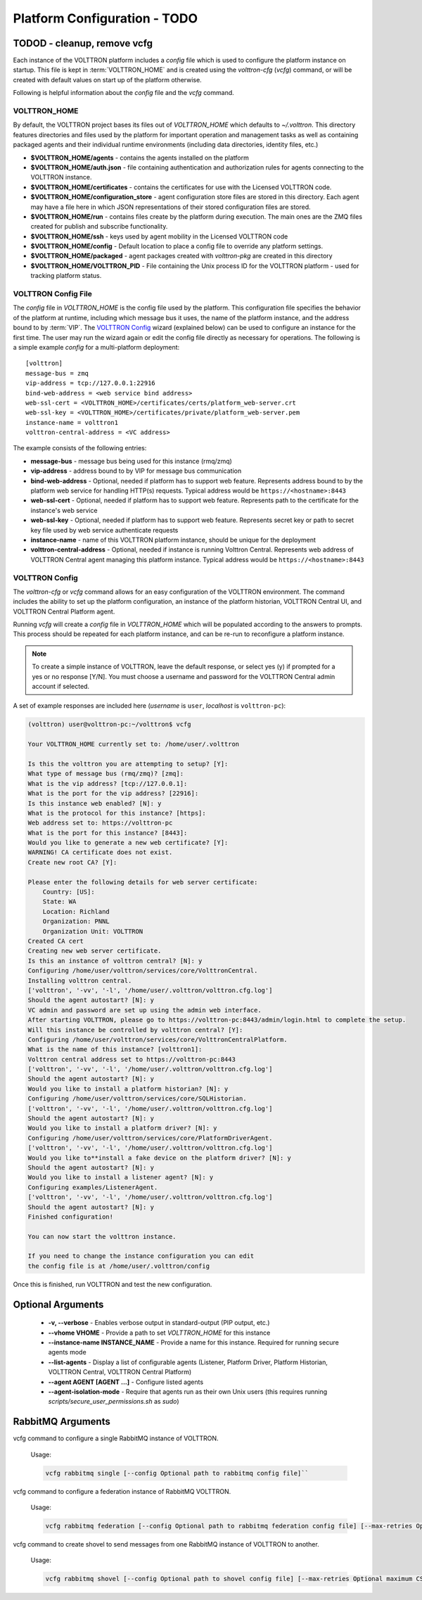 .. _Platform-Configuration:

======================
Platform Configuration - TODO
======================

TODOD - cleanup,  remove vcfg
-------------------------
Each instance of the VOLTTRON platform includes a `config` file which is used to configure the platform instance on
startup.  This file is kept in :term:`VOLTTRON_HOME` and is created using the `volttron-cfg` (`vcfg`) command, or will
be created with default values on start up of the platform otherwise.

Following is helpful information about the `config` file and the `vcfg` command.


VOLTTRON_HOME
=============

By default, the VOLTTRON project bases its files out of `VOLTTRON_HOME` which defaults to `~/.volttron`.  This directory
features directories and files used by the platform for important operation and management tasks as well as containing
packaged agents and their individual runtime environments (including data directories, identity files, etc.)

- **$VOLTTRON_HOME/agents** - contains the agents installed on the platform
- **$VOLTTRON_HOME/auth.json** - file containing authentication and authorization rules for agents connecting to the
  VOLTTRON instance.
- **$VOLTTRON_HOME/certificates** - contains the certificates for use with the Licensed VOLTTRON code.
- **$VOLTTRON_HOME/configuration_store** - agent configuration store files are stored in this directory.  Each agent
  may have a file here in which JSON representations of their stored configuration files are stored.
- **$VOLTTRON_HOME/run** - contains files create by the platform during execution.  The main ones are the ZMQ files
  created for publish and subscribe functionality.
- **$VOLTTRON_HOME/ssh** - keys used by agent mobility in the Licensed VOLTTRON code
- **$VOLTTRON_HOME/config** - Default location to place a config file to override any platform settings.
- **$VOLTTRON_HOME/packaged** - agent packages created with `volttron-pkg` are created in this directory
- **$VOLTTRON_HOME/VOLTTRON_PID** - File containing the Unix process ID for the VOLTTRON platform - used for tracking
  platform status.


.. _Platform-Config-File:

VOLTTRON Config File
====================

The `config` file in `VOLTTRON_HOME` is the config file used by the platform.  This configuration file specifies the
behavior of the platform at runtime, including which message bus it uses, the name of the platform instance, and the
address bound to by :term:`VIP`.  The `VOLTTRON Config`_ wizard (explained below) can be used to configure an instance
for the first time.  The user may run the wizard again or edit the config file directly as necessary for operations.
The following is a simple  example `config` for a multi-platform deployment:

::

    [volttron]
    message-bus = zmq
    vip-address = tcp://127.0.0.1:22916
    bind-web-address = <web service bind address>
    web-ssl-cert = <VOLTTRON_HOME>/certificates/certs/platform_web-server.crt
    web-ssl-key = <VOLTTRON_HOME>/certificates/private/platform_web-server.pem
    instance-name = volttron1
    volttron-central-address = <VC address>

The example consists of the following entries:

* **message-bus** - message bus being used for this instance (rmq/zmq)
* **vip-address** - address bound to by VIP for message bus communication
* **bind-web-address** - Optional, needed if platform has to support web feature. Represents address bound to by the
  platform web service for handling HTTP(s) requests.  Typical address would be ``https://<hostname>:8443``
* **web-ssl-cert** - Optional, needed if platform has to support web feature. Represents path to the certificate for the
  instance's web service
* **web-ssl-key** - Optional, needed if platform has to support web feature. Represents secret key or path to secret key
  file used by web service authenticate requests
* **instance-name** - name of this VOLTTRON platform instance, should be unique for the deployment
* **volttron-central-address** - Optional, needed if instance is running Volttron Central.  Represents web address of
  VOLTTRON Central agent managing this platform instance.  Typical address would be ``https://<hostname>:8443``

   
.. _VOLTTRON-Config:

VOLTTRON Config
===============

The `volttron-cfg` or `vcfg` command allows for an easy configuration of the VOLTTRON environment.  The command includes
the ability to set up the platform configuration, an instance of the platform historian, VOLTTRON Central UI, and
VOLTTRON Central Platform agent.

Running `vcfg` will create a `config` file in `VOLTTRON_HOME` which will be populated according to the answers to
prompts.  This process should be repeated for each platform instance, and can be re-run to reconfigure a platform
instance.

.. note::

   To create a simple instance of VOLTTRON, leave the default response, or select yes (y) if prompted for a yes or no
   response [Y/N].  You must choose a username and password for the VOLTTRON Central admin account if selected.

A set of example responses are included here (`username` is ``user``, `localhost` is ``volttron-pc``):

.. code-block:: console

        (volttron) user@volttron-pc:~/volttron$ vcfg

        Your VOLTTRON_HOME currently set to: /home/user/.volttron

        Is this the volttron you are attempting to setup? [Y]:
        What type of message bus (rmq/zmq)? [zmq]:
        What is the vip address? [tcp://127.0.0.1]:
        What is the port for the vip address? [22916]:
        Is this instance web enabled? [N]: y
        What is the protocol for this instance? [https]:
        Web address set to: https://volttron-pc
        What is the port for this instance? [8443]:
        Would you like to generate a new web certificate? [Y]:
        WARNING! CA certificate does not exist.
        Create new root CA? [Y]:

        Please enter the following details for web server certificate:
            Country: [US]:
            State: WA
            Location: Richland
            Organization: PNNL
            Organization Unit: VOLTTRON
        Created CA cert
        Creating new web server certificate.
        Is this an instance of volttron central? [N]: y
        Configuring /home/user/volttron/services/core/VolttronCentral.
        Installing volttron central.
        ['volttron', '-vv', '-l', '/home/user/.volttron/volttron.cfg.log']
        Should the agent autostart? [N]: y
        VC admin and password are set up using the admin web interface.
        After starting VOLTTRON, please go to https://volttron-pc:8443/admin/login.html to complete the setup.
        Will this instance be controlled by volttron central? [Y]:
        Configuring /home/user/volttron/services/core/VolttronCentralPlatform.
        What is the name of this instance? [volttron1]:
        Volttron central address set to https://volttron-pc:8443
        ['volttron', '-vv', '-l', '/home/user/.volttron/volttron.cfg.log']
        Should the agent autostart? [N]: y
        Would you like to install a platform historian? [N]: y
        Configuring /home/user/volttron/services/core/SQLHistorian.
        ['volttron', '-vv', '-l', '/home/user/.volttron/volttron.cfg.log']
        Should the agent autostart? [N]: y
        Would you like to install a platform driver? [N]: y
        Configuring /home/user/volttron/services/core/PlatformDriverAgent.
        ['volttron', '-vv', '-l', '/home/user/.volttron/volttron.cfg.log']
        Would you like to**install a fake device on the platform driver? [N]: y
        Should the agent autostart? [N]: y
        Would you like to install a listener agent? [N]: y
        Configuring examples/ListenerAgent.
        ['volttron', '-vv', '-l', '/home/user/.volttron/volttron.cfg.log']
        Should the agent autostart? [N]: y
        Finished configuration!

        You can now start the volttron instance.

        If you need to change the instance configuration you can edit
        the config file is at /home/user/.volttron/config

Once this is finished, run VOLTTRON and test the new configuration.


Optional Arguments
------------------

  - **-v, --verbose** - Enables verbose output in standard-output (PIP output, etc.)
  - **--vhome VHOME** - Provide a path to set `VOLTTRON_HOME` for this instance
  - **--instance-name INSTANCE_NAME** - Provide a name for this instance.  Required for running secure agents mode
  - **--list-agents** - Display a list of configurable agents (Listener, Platform Driver, Platform Historian, VOLTTRON
    Central, VOLTTRON Central Platform)
  - **--agent AGENT [AGENT ...]** - Configure listed agents
  - **--agent-isolation-mode** - Require that agents run as their own Unix users (this requires running
    `scripts/secure_user_permissions.sh` as `sudo`)

RabbitMQ Arguments
------------------
vcfg command to configure a single RabbitMQ instance of VOLTTRON.

        Usage:

        .. code-block:: bash

            vcfg rabbitmq single [--config Optional path to rabbitmq config file]``

vcfg command to configure a federation instance of RabbitMQ VOLTTRON.

        Usage:

        .. code-block:: bash

            vcfg rabbitmq federation [--config Optional path to rabbitmq federation config file] [--max-retries Optional maximum CSR retry attempt]``

vcfg command to create shovel to send messages from one RabbitMQ instance of VOLTTRON to another.

        Usage:

        .. code-block:: bash

            vcfg rabbitmq shovel [--config Optional path to shovel config file] [--max-retries Optional maximum CSR retry attempt]``
